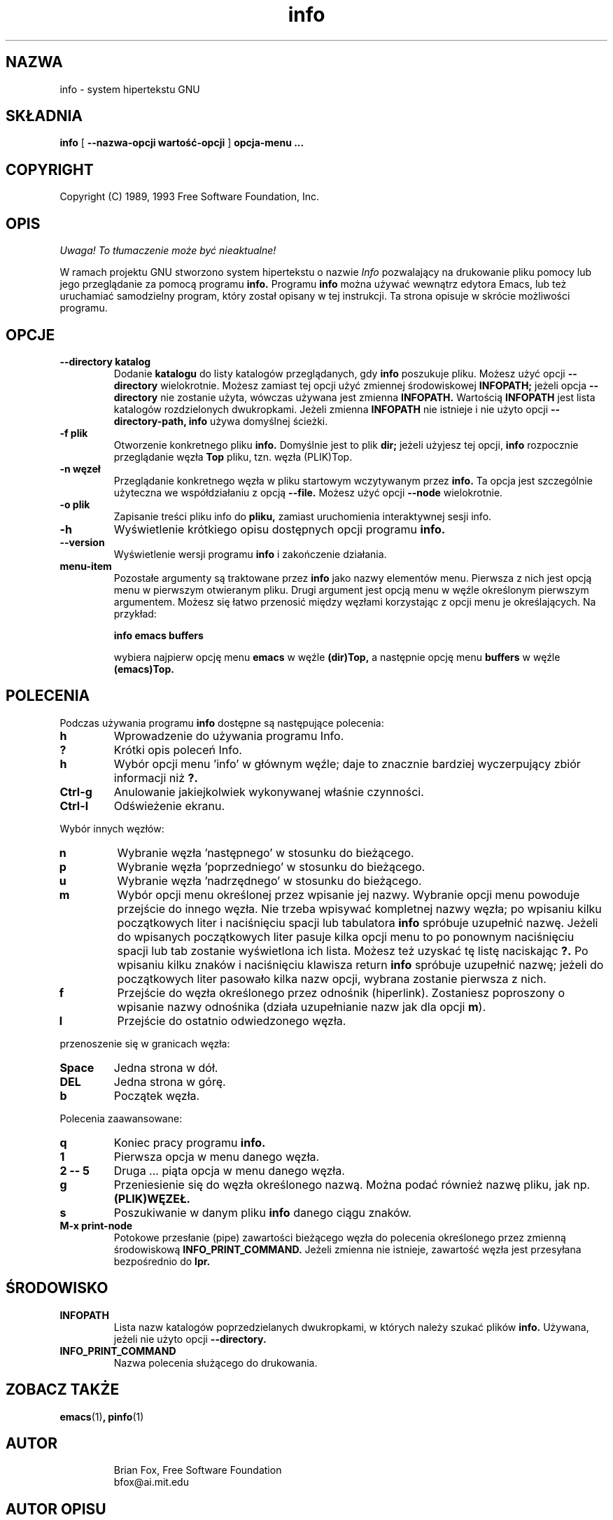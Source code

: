 .\" {PTM/LK/0.1/20-10-1998/"system hipertekstu"}
.\" Tłumaczenie: 20-10-1998 Łukasz Kowalczyk (lukow@tempac.okwf.fuw.edu.pl)
.TH info 1 "7 grudnia 1990"
.SH NAZWA
info \- system hipertekstu GNU
.SH SKŁADNIA
.B info
[
.B \-\-nazwa-opcji wartość-opcji
]
.B opcja-menu "..."

.SH COPYRIGHT
.if n Copyright (C) 1989, 1993 Free Software Foundation, Inc.
.if t Copyright \(co 1989, 1993 Free Software Foundation, Inc.
.SH OPIS
\fI Uwaga! To tłumaczenie może być nieaktualne!\fP
.PP
.LP
W ramach projektu GNU stworzono system hipertekstu o nazwie
.I Info
pozwalający na drukowanie pliku pomocy lub jego przeglądanie 
za pomocą programu
.B info.
Programu 
.B info
można używać
wewnątrz edytora Emacs, lub też uruchamiać samodzielny program, który został
opisany w tej instrukcji.
Ta strona opisuje w skrócie możliwości programu.

.SH OPCJE
.TP
.B \-\-directory katalog
Dodanie
.B katalogu
do listy katalogów przeglądanych, gdy 
.B info
poszukuje pliku. Możesz użyć opcji
.B \-\-directory 
wielokrotnie.
Możesz zamiast tej opcji użyć zmiennej środowiskowej
.B INFOPATH;
jeżeli opcja
.B \-\-directory
nie zostanie użyta, wówczas używana jest zmienna
.B INFOPATH.
Wartością
.B INFOPATH 
jest lista katalogów rozdzielonych dwukropkami. Jeżeli zmienna
.B INFOPATH
nie istnieje i nie użyto opcji
.B \-\-directory-path,
.B info
używa domyślnej ścieżki.
.TP
.B \-f plik
Otworzenie konkretnego pliku
.B info.
Domyślnie jest to plik
.B dir;
jeżeli użyjesz tej opcji,
.B info
rozpocznie przeglądanie węzła
.B Top
pliku, tzn. węzła (PLIK)Top.

.TP
.B \-n węzeł
Przeglądanie konkretnego węzła w pliku startowym wczytywanym przez
.B info.
Ta opcja jest szczególnie użyteczna we współdziałaniu z opcją
.B \-\-file.
Możesz użyć opcji
.B \-\-node
wielokrotnie.

.TP
.B -o plik
Zapisanie treści pliku info do 
.B pliku, 
zamiast uruchomienia interaktywnej sesji info.

.TP
.B \-h
Wyświetlenie krótkiego opisu dostępnych opcji programu
.B info.

.TP
.B \-\-version
Wyświetlenie wersji programu
.B info
i zakończenie działania.

.TP
.B menu-item
Pozostałe argumenty są traktowane przez
.B info
jako nazwy elementów menu. Pierwsza z nich jest opcją menu w pierwszym
otwieranym pliku. Drugi argument jest opcją menu w węźle określonym
pierwszym argumentem. Możesz się łatwo przenosić między węzłami korzystając
z opcji menu je określających. Na przykład:

.B       info emacs buffers

wybiera najpierw opcję menu
.B emacs 
w węźle
.B (dir)Top,
a następnie opcję menu
.B buffers
w węźle
.B (emacs)Top.
.SH POLECENIA
Podczas używania programu
.B info
dostępne są następujące polecenia:
.TP
.B h
Wprowadzenie do używania programu Info.
.TP
.B ?
Krótki opis poleceń Info.
.TP
.B h
Wybór opcji menu 'info' w głównym węźle; daje to znacznie bardziej
wyczerpujący zbiór informacji niż
.B ?.
.TP
.B Ctrl-g
Anulowanie jakiejkolwiek wykonywanej właśnie czynności.
.TP
.B Ctrl-l
Odświeżenie ekranu.
.PP
Wybór innych węzłów:
.TP
.B n
Wybranie węzła 'następnego' w stosunku do bieżącego.
.TP
.B p
Wybranie węzła 'poprzedniego' w stosunku do bieżącego.
.TP
.B u
Wybranie węzła 'nadrzędnego' w stosunku do bieżącego.
.TP
.B m
Wybór opcji menu określonej przez wpisanie jej nazwy. Wybranie opcji menu
powoduje przejście do innego węzła. Nie trzeba wpisywać kompletnej nazwy
węzła; po wpisaniu kilku początkowych liter i naciśnięciu spacji lub
tabulatora
.B info
spróbuje uzupełnić nazwę. Jeżeli do wpisanych początkowych liter pasuje
kilka opcji menu to po ponownym naciśnięciu spacji lub tab zostanie
wyświetlona ich lista. Możesz też uzyskać tę listę naciskając
.B ?. 
Po wpisaniu kilku znaków i naciśnięciu klawisza return 
.B info
spróbuje uzupełnić nazwę; jeżeli do początkowych liter pasowało kilka nazw
opcji, wybrana zostanie pierwsza z nich.
.TP
.B f
Przejście do węzła określonego przez odnośnik (hiperlink). Zostaniesz
poproszony o wpisanie nazwy odnośnika (działa uzupełnianie nazw jak dla opcji 
.BR m ")."
.TP
.B l
Przejście do ostatnio odwiedzonego węzła.
.PP
przenoszenie się w granicach węzła:
.TP
.B Space
Jedna strona w dół.
.TP
.B DEL
Jedna strona w górę.
.TP
.B b
Początek węzła.
.PP
Polecenia zaawansowane:
.TP
.B q
Koniec pracy programu
.B info.
.TP
.B 1
Pierwsza opcja w menu danego węzła.
.TP
.B 2 \-\- 5
Druga ... piąta opcja w menu danego węzła.
.TP
.B g
Przeniesienie się do węzła określonego nazwą. Można podać również nazwę
pliku, jak np.
.B (PLIK)WĘZEŁ.
.TP
.B s
Poszukiwanie w danym pliku
.B info
danego ciągu znaków.
.TP
.B M-x print-node
Potokowe przesłanie (pipe) zawartości bieżącego węzła do polecenia
określonego przez zmienną środowiskową
.B INFO_PRINT_COMMAND.
Jeżeli zmienna nie istnieje, zawartość węzła jest przesyłana bezpośrednio do 
.B lpr.
.SH ŚRODOWISKO
.TP
.B INFOPATH
Lista nazw katalogów poprzedzielanych dwukropkami, w których należy szukać
plików
.B info.
Używana, jeżeli nie użyto opcji 
.B \-\-directory.
.TP
.B INFO_PRINT_COMMAND
Nazwa polecenia służącego do drukowania.
.SH ZOBACZ TAKŻE
.BR emacs (1) ", pinfo" (1)
.SH AUTOR
.RS
Brian Fox, Free Software Foundation
.br
bfox@ai.mit.edu
.SH AUTOR OPISU
.RS
Robert Lupton; updated by Robert J. Chassell.
.br
rhl@astro.princeton.edu; bob@gnu.ai.mit.edu
.SH "INFORMACJE O TŁUMACZENIU"
Powyższe tłumaczenie pochodzi z nieistniejącego już Projektu Tłumaczenia Manuali i 
\fImoże nie być aktualne\fR. W razie zauważenia różnic między powyższym opisem
a rzeczywistym zachowaniem opisywanego programu lub funkcji, prosimy o zapoznanie 
się z oryginalną (angielską) wersją strony podręcznika za pomocą polecenia:
.IP
man \-\-locale=C 1 info
.PP
Prosimy o pomoc w aktualizacji stron man \- więcej informacji można znaleźć pod
adresem http://sourceforge.net/projects/manpages\-pl/.
